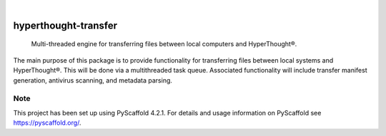 .. These are examples of badges you might want to add to your README:
   please update the URLs accordingly

    .. image:: https://api.cirrus-ci.com/github/<USER>/hyperthought-transfer.svg?branch=main
        :alt: Built Status
        :target: https://cirrus-ci.com/github/<USER>/hyperthought-transfer
    .. image:: https://readthedocs.org/projects/hyperthought-transfer/badge/?version=latest
        :alt: ReadTheDocs
        :target: https://hyperthought-transfer.readthedocs.io/en/stable/
    .. image:: https://img.shields.io/coveralls/github/<USER>/hyperthought-transfer/main.svg
        :alt: Coveralls
        :target: https://coveralls.io/r/<USER>/hyperthought-transfer
    .. image:: https://img.shields.io/pypi/v/hyperthought-transfer.svg
        :alt: PyPI-Server
        :target: https://pypi.org/project/hyperthought-transfer/
    .. image:: https://img.shields.io/conda/vn/conda-forge/hyperthought-transfer.svg
        :alt: Conda-Forge
        :target: https://anaconda.org/conda-forge/hyperthought-transfer
    .. image:: https://pepy.tech/badge/hyperthought-transfer/month
        :alt: Monthly Downloads
        :target: https://pepy.tech/project/hyperthought-transfer
    .. image:: https://img.shields.io/twitter/url/http/shields.io.svg?style=social&label=Twitter
        :alt: Twitter
        :target: https://twitter.com/hyperthought-transfer

.. image:: https://img.shields.io/badge/-PyScaffold-005CA0?logo=pyscaffold
    :alt: Project generated with PyScaffold
    :target: https://pyscaffold.org/

|

=====================
hyperthought-transfer
=====================


    Multi-threaded engine for transferring files between local computers and HyperThought®.


The main purpose of this package is to provide functionality for transferring
files between local systems and HyperThought®.  This will be done via a
multithreaded task queue.  Associated functionality will include transfer
manifest generation, antivirus scanning, and metadata parsing.


.. _pyscaffold-notes:

Note
====

This project has been set up using PyScaffold 4.2.1. For details and usage
information on PyScaffold see https://pyscaffold.org/.
